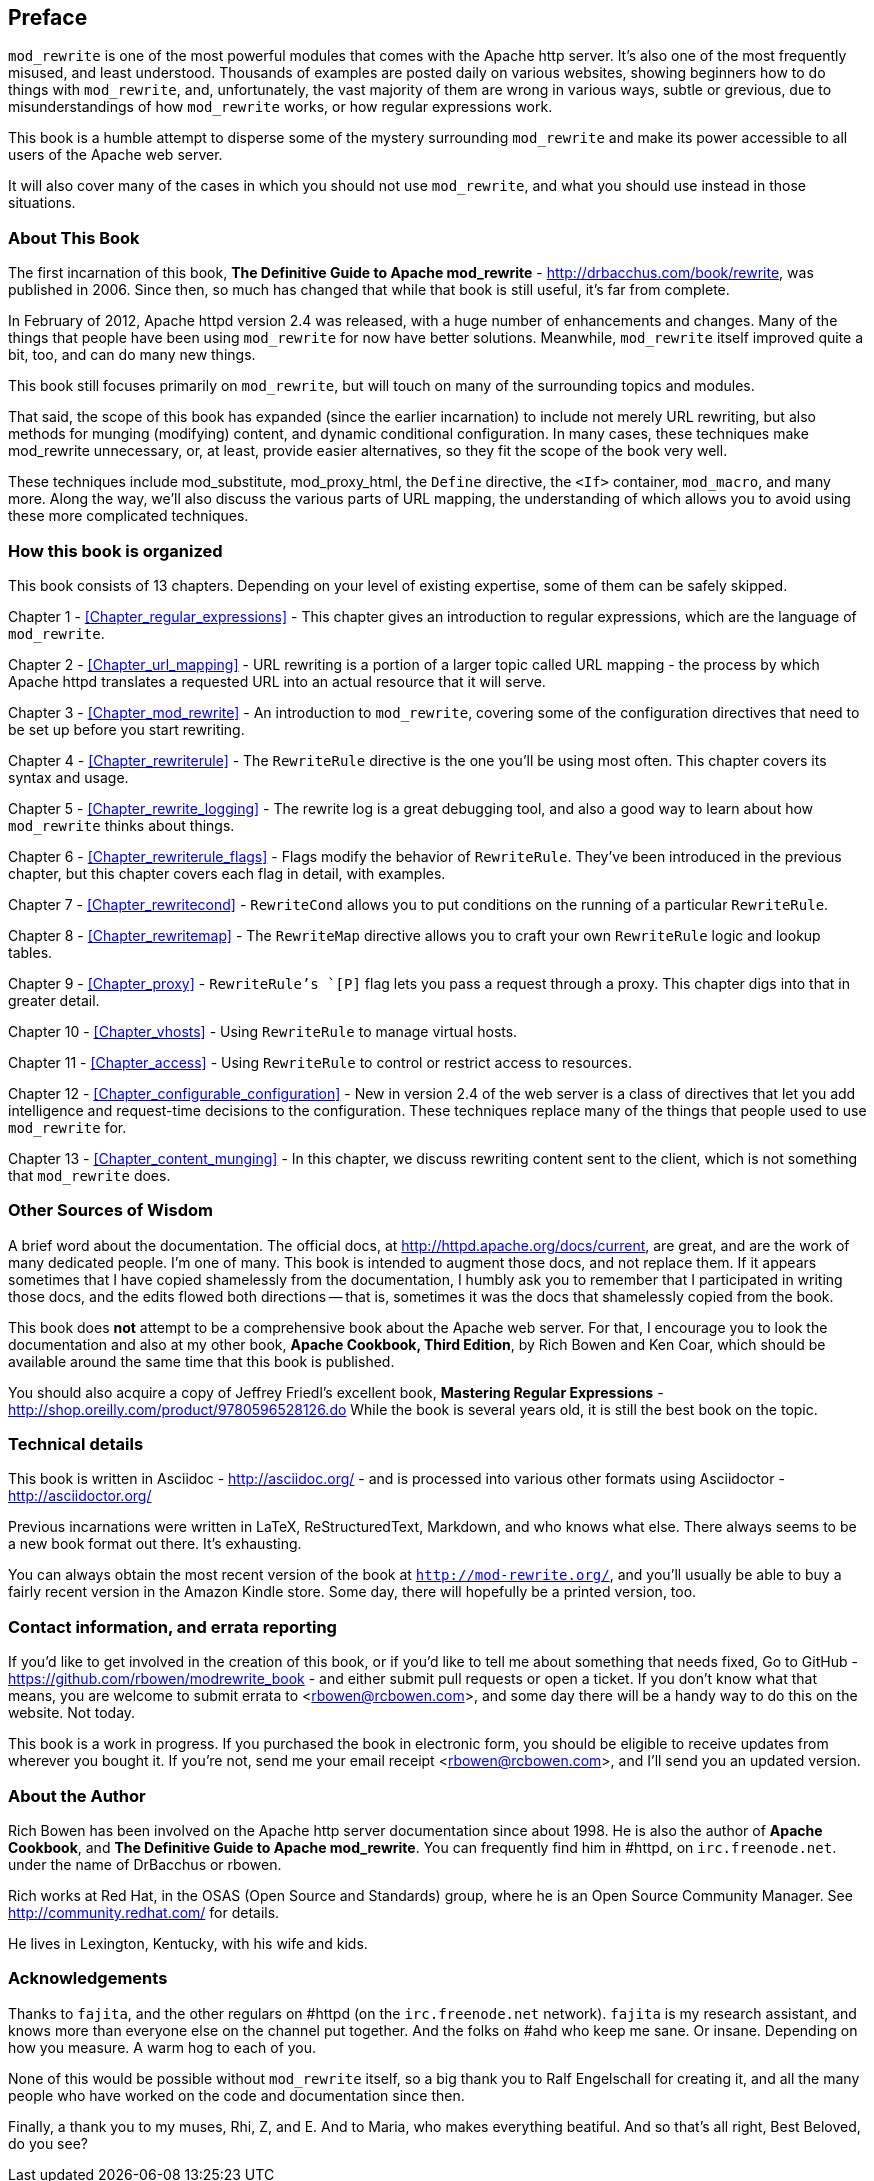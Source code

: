 [[preface]]
== Preface

`mod_rewrite` is one of the most powerful modules that comes with the
Apache http server. It's also one of the most frequently misused, and
least understood. Thousands of examples are posted daily on various
websites, showing beginners how to do things with `mod_rewrite`, and,
unfortunately, the vast majority of them are wrong in various ways,
subtle or grevious, due to misunderstandings of how `mod_rewrite` works,
or how regular expressions work.

This book is a humble attempt to disperse some of the mystery
surrounding `mod_rewrite` and make its power accessible to all users of
the Apache web server.

It will also cover many of the cases in which you should not use
`mod_rewrite`, and what you should use instead in those situations.

=== About This Book

The first incarnation of this book, 
*The Definitive Guide to Apache mod_rewrite* - <http://drbacchus.com/book/rewrite>,
was published in 2006.  
Since then, so much has changed that while that book is still useful,
it's far from complete.

In February of 2012, Apache httpd version 2.4 was released, with a huge
number of enhancements and changes. Many of the things that people have
been using `mod_rewrite` for now have better solutions. Meanwhile,
`mod_rewrite` itself improved quite a bit, too, and can do many new
things.

This book still focuses primarily on `mod_rewrite`, but will touch on
many of the surrounding topics and modules.

That said, the scope of this book has expanded (since the earlier
incarnation) to include not merely URL
rewriting, but also methods for munging (modifying) content, and
dynamic conditional configuration. In many cases, these techniques make
mod_rewrite unnecessary, or, at least, provide easier alternatives, so
they fit the scope of the book very well.

These techniques include mod_substitute, mod_proxy_html, the `Define`
directive, the `<If>` container, `mod_macro`, and many more. Along the
way, we'll also discuss the various parts of URL mapping, the
understanding of which allows you to avoid using these more complicated
techniques.

=== How this book is organized

This book consists of 13 chapters. Depending on your level of existing
expertise, some of them can be safely skipped.

Chapter 1 - <<Chapter_regular_expressions>>  - This chapter gives an
introduction to regular expressions, which are the language of
`mod_rewrite`. 

Chapter 2 - <<Chapter_url_mapping>> - URL rewriting is a portion of a
larger topic called URL mapping - the process by which Apache httpd
translates a requested URL into an actual resource that it will serve.

Chapter 3 - <<Chapter_mod_rewrite>> - An introduction to `mod_rewrite`,
covering some of the configuration directives that need to be set up
before you start rewriting.

Chapter 4 - <<Chapter_rewriterule>> - The `RewriteRule` directive is the
one you'll be using most often. This chapter covers its syntax and
usage.

Chapter 5 - <<Chapter_rewrite_logging>> - The rewrite log is a great
debugging tool, and also a good way to learn about how `mod_rewrite`
thinks about things.

Chapter 6 - <<Chapter_rewriterule_flags>> - Flags modify the behavior of
`RewriteRule`. They've been introduced in the previous chapter, but this
chapter covers each flag in detail, with examples.

Chapter 7 - <<Chapter_rewritecond>> - `RewriteCond` allows you to put
conditions on the running of a particular `RewriteRule`.

Chapter 8 - <<Chapter_rewritemap>> - The `RewriteMap` directive allows
you to craft your own `RewriteRule` logic and lookup tables.

Chapter 9 - <<Chapter_proxy>> - `RewriteRule`'s `[P]` flag lets you pass
a request through a proxy. This chapter digs into that in greater
detail.

Chapter 10 - <<Chapter_vhosts>> - Using `RewriteRule` to manage virtual
hosts.

Chapter 11 - <<Chapter_access>> - Using `RewriteRule` to control or
restrict access to resources.

Chapter 12 - <<Chapter_configurable_configuration>> - New in version 2.4
of the web server is a class of directives that let you add intelligence
and request-time decisions to the configuration. These techniques
replace many of the things that people used to use `mod_rewrite` for.

Chapter 13 - <<Chapter_content_munging>> - In this chapter, we
discuss rewriting content sent to the client, which is not something
that `mod_rewrite` does.

=== Other Sources of Wisdom

A brief word about the documentation. The official docs, at <http://httpd.apache.org/docs/current>,
are great, and are the work of many dedicated people. I'm one of many. This book is 
intended to augment those docs, and not replace them. If it appears sometimes that 
I have copied shamelessly from the documentation, I humbly ask you to remember that 
I participated in writing those docs, and the edits flowed both directions -- that 
is, sometimes it was the docs that shamelessly copied from the book.

This book does *not* attempt to be a comprehensive book about the
Apache web server. For that, I encourage you to look the documentation
and also at my other book,
*Apache Cookbook, Third Edition*, by Rich Bowen and Ken Coar,
which should be available around the
same time that this book is published.

You should also acquire a copy of Jeffrey Friedl's excellent book,
*Mastering Regular Expressions* -
<http://shop.oreilly.com/product/9780596528126.do>  While the book is
several years old, it is still the best book on the topic.

=== Technical details

This book is written in Asciidoc - <http://asciidoc.org/> - 
and is processed into various other formats
using Asciidoctor - <http://asciidoctor.org/>

Previous incarnations were written in LaTeX,
ReStructuredText, Markdown, and who knows what else. There always seems
to be a new book format out there. It's exhausting.

You can always obtain the most recent version of
the book at `http://mod-rewrite.org/`, and you'll usually be able to buy a 
fairly recent version in the Amazon Kindle store. Some day, there will 
hopefully be a printed version, too.

=== Contact information, and errata reporting

If you'd like to get involved in the creation of this book, or if you'd like to 
tell me about something that needs fixed, Go to GitHub -
<https://github.com/rbowen/modrewrite_book> - and either submit pull requests
or open a ticket. If you don't know what that means, you are welcome to 
submit errata to <rbowen@rcbowen.com>, and some day there will be a handy
way to do this on the website. Not today.

This book is a work in progress. If you purchased the book in electronic
form, you should be eligible to receive updates from wherever you bought
it. If you're not, send me your email receipt <rbowen@rcbowen.com>, 
and I'll send you an updated version.

=== About the Author

Rich Bowen has been involved on the Apache http server documentation
since about 1998. He is also the author of *Apache Cookbook*, and *The
Definitive Guide to Apache mod_rewrite*. You can frequently find him in
#httpd, on `irc.freenode.net`. under the name of DrBacchus or rbowen.

Rich works at Red Hat, in the OSAS (Open Source and Standards) group,
where he is an Open Source Community Manager. See
<http://community.redhat.com/> for details.

He lives in Lexington, Kentucky, with his wife and kids. 

=== Acknowledgements

Thanks to `fajita`, and the other regulars on #httpd (on the `irc.freenode.net` 
network). `fajita` is my research assistant, and knows more than everyone else on
the channel put together. And the folks on #ahd who keep me sane. Or insane. 
Depending on how you measure. A warm hog to each of you.

None of this would be possible without `mod_rewrite`
itself, so a big thank you to Ralf Engelschall for creating it, and
all the many people who have worked on the code and documentation since
then.

Finally, a thank you to my muses, Rhi, Z, and E. And to Maria, who makes
everything beatiful. And so that's all right, Best Beloved, do you see?

